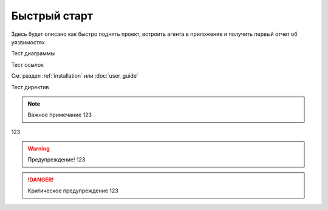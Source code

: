 .. _quickstart:

Быстрый старт
#############

Здесь будет описано как быстро поднять проект, встроить агента в приложение и получить первый отчет об уязвимостях

Тест диаграммы

.. mermaid::
   
   sequenceDiagram
     participant User
     participant Agent
     participant Server
     User->>Agent: Запуск приложения
     Agent->>Server: Регистрация агента
     Server-->>Agent: Конфигурация

Тест ссылок

См. раздел :ref:`installation` 
или :doc:`user_guide`

Тест директив 

.. note:: Важное примечание
   123
123

.. warning:: Предупреждение!
   123

.. danger:: Критическое предупреждение
   123

.. code-block:: python
   :linenos:
   :emphasize-lines: 3,5

   release = "0.8.2"
   version = "0.8"

   extensions = [
      "sphinx.ext.autodoc",
      "sphinx.ext.napoleon",
      "sphinx.ext.viewcode",
      "sphinx.ext.intersphinx",
      "sphinx.ext.todo",
      "sphinxcontrib.httpdomain",
      "sphinx_rtd_theme",
      "myst_parser",
   ]
